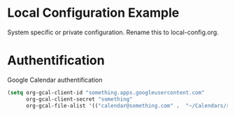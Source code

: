 * Local Configuration Example
System specific or private configuration. Rename this to local-config.org.

* Authentification
Google Calendar authentification
#+BEGIN_SRC emacs-lisp
(setq org-gcal-client-id "something.apps.googleusercontent.com"
      org-gcal-client-secret "something"
      org-gcal-file-alist '(("calendar@something.com" .  "~/Calendars/schedule.org")))
#+END_SRC
